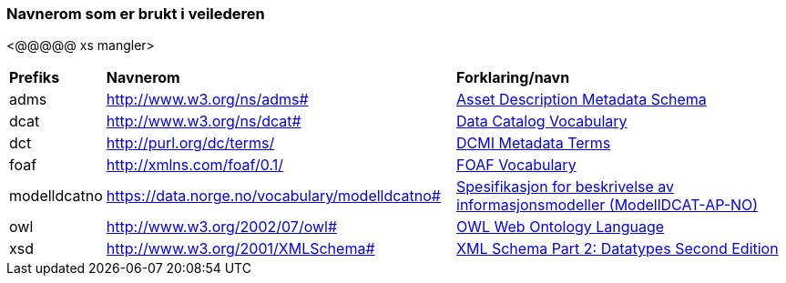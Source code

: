 === Navnerom som er brukt i veilederen

[yellow-background]#<@@@@@ xs mangler>#

[cols="10,45,45"]
|===
|*Prefiks*|*Navnerom*|*Forklaring/navn*
|adms|http://www.w3.org/ns/adms[http://www.w3.org/ns/adms#]|https://www.w3.org/TR/vocab-adms/[Asset Description Metadata Schema]
|dcat|http://www.w3.org/ns/dcat[http://www.w3.org/ns/dcat#]|https://www.w3.org/TR/vocab-dcat/[Data Catalog Vocabulary]
|dct|http://purl.org/dc/terms/[http://purl.org/dc/terms/]|https://www.dublincore.org/specifications/dublin-core/dcmi-terms/[DCMI Metadata Terms]
|foaf|http://xmlns.com/foaf/0.1/[http://xmlns.com/foaf/0.1/]|http://xmlns.com/foaf/spec/[FOAF Vocabulary]
|modelldcatno|https://data.norge.no/vocabulary/modelldcatno[https://data.norge.no/vocabulary/modelldcatno#]|https://data.norge.no/specification/modelldcat-ap-no/[Spesifikasjon for beskrivelse av informasjonsmodeller (ModellDCAT-AP-NO)]
|owl|http://www.w3.org/2002/07/owl[http://www.w3.org/2002/07/owl#]|https://www.w3.org/TR/owl-features/[OWL Web Ontology Language]
|xsd|http://www.w3.org/2001/XMLSchema[http://www.w3.org/2001/XMLSchema#]|https://www.w3.org/TR/xmlschema-2/[XML Schema Part 2: Datatypes Second Edition]
|===
